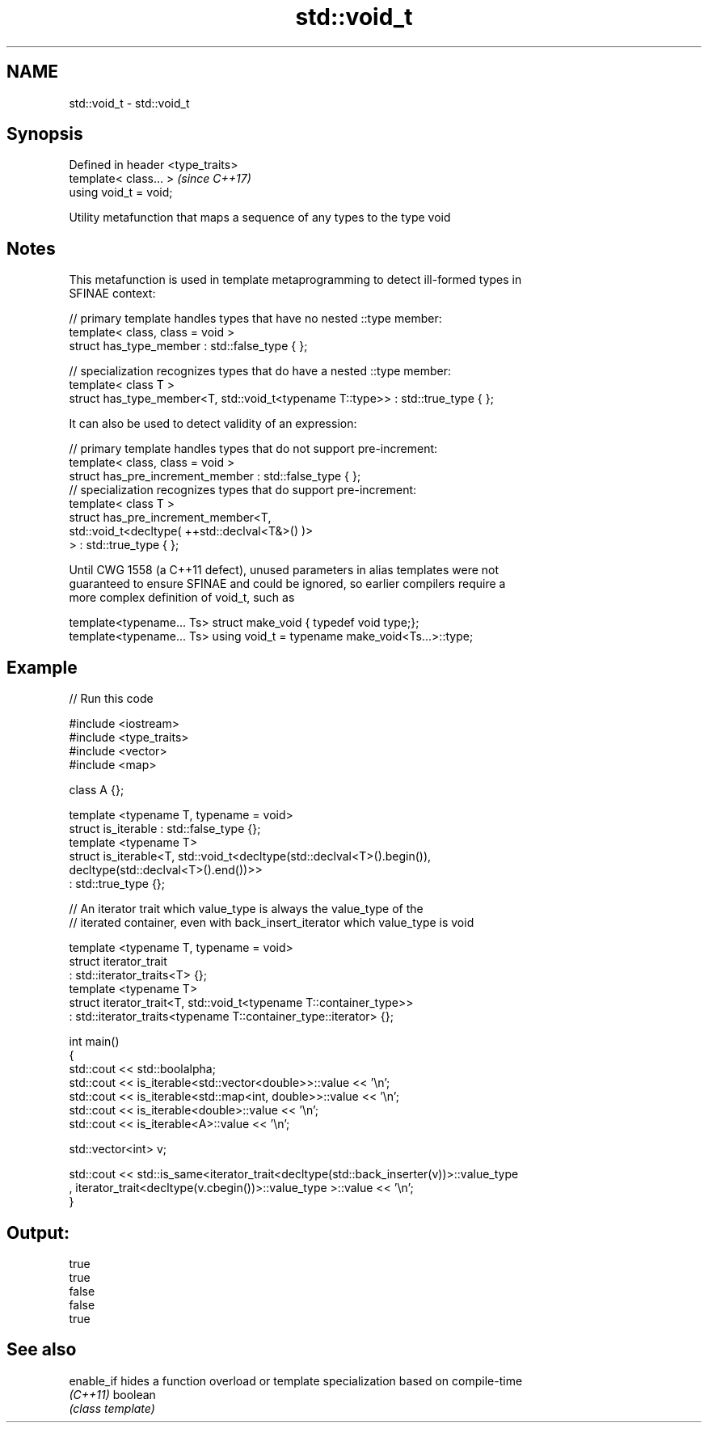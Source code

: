 .TH std::void_t 3 "2021.11.17" "http://cppreference.com" "C++ Standard Libary"
.SH NAME
std::void_t \- std::void_t

.SH Synopsis
   Defined in header <type_traits>
   template< class... >             \fI(since C++17)\fP
   using void_t = void;

   Utility metafunction that maps a sequence of any types to the type void

.SH Notes

   This metafunction is used in template metaprogramming to detect ill-formed types in
   SFINAE context:

 // primary template handles types that have no nested ::type member:
 template< class, class = void >
 struct has_type_member : std::false_type { };

 // specialization recognizes types that do have a nested ::type member:
 template< class T >
 struct has_type_member<T, std::void_t<typename T::type>> : std::true_type { };

   It can also be used to detect validity of an expression:

 // primary template handles types that do not support pre-increment:
 template< class, class = void >
 struct has_pre_increment_member : std::false_type { };
 // specialization recognizes types that do support pre-increment:
 template< class T >
 struct has_pre_increment_member<T,
            std::void_t<decltype( ++std::declval<T&>() )>
        > : std::true_type { };

   Until CWG 1558 (a C++11 defect), unused parameters in alias templates were not
   guaranteed to ensure SFINAE and could be ignored, so earlier compilers require a
   more complex definition of void_t, such as

 template<typename... Ts> struct make_void { typedef void type;};
 template<typename... Ts> using void_t = typename make_void<Ts...>::type;

.SH Example


// Run this code

 #include <iostream>
 #include <type_traits>
 #include <vector>
 #include <map>

 class A {};

 template <typename T, typename = void>
 struct is_iterable : std::false_type {};
 template <typename T>
 struct is_iterable<T, std::void_t<decltype(std::declval<T>().begin()),
                                   decltype(std::declval<T>().end())>>
     : std::true_type {};

 // An iterator trait which value_type is always the value_type of the
 // iterated container, even with back_insert_iterator which value_type is void

 template <typename T, typename = void>
 struct iterator_trait
 : std::iterator_traits<T> {};
 template <typename T>
 struct iterator_trait<T, std::void_t<typename T::container_type>>
 : std::iterator_traits<typename T::container_type::iterator> {};

 int main()
 {
     std::cout << std::boolalpha;
     std::cout << is_iterable<std::vector<double>>::value << '\\n';
     std::cout << is_iterable<std::map<int, double>>::value << '\\n';
     std::cout << is_iterable<double>::value << '\\n';
     std::cout << is_iterable<A>::value << '\\n';


     std::vector<int> v;

     std::cout << std::is_same<iterator_trait<decltype(std::back_inserter(v))>::value_type
     , iterator_trait<decltype(v.cbegin())>::value_type >::value << '\\n';
 }

.SH Output:

 true
 true
 false
 false
 true

.SH See also

   enable_if hides a function overload or template specialization based on compile-time
   \fI(C++11)\fP   boolean
             \fI(class template)\fP
